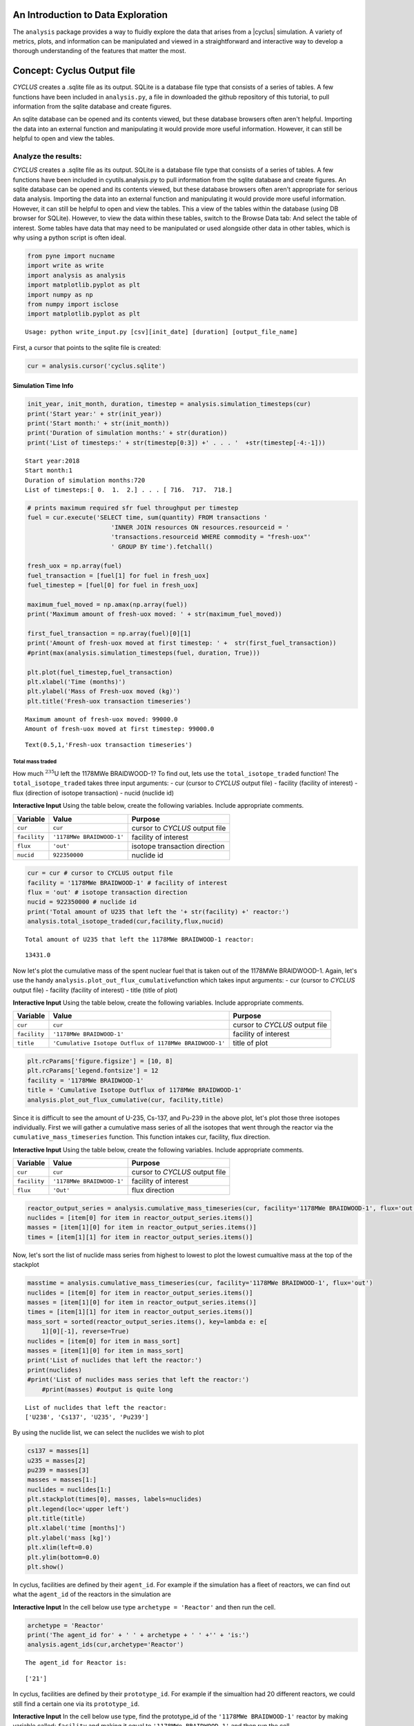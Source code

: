 An Introduction to Data Exploration
=====================================

The ``analysis`` package provides a way to fluidly explore the
data that arises from a |cyclus| simulation. A variety of metrics, plots, and information can be
manipulated and viewed in a straightforward and interactive way to develop a thorough
understanding of the features that matter the most.

Concept: Cyclus Output file
=========================================
*CYCLUS* creates a .sqlite file as its output. SQLite is a database file
type that consists of a series of tables. A few functions have been
included in ``analysis.py``, a file in downloaded the github repository of this tutorial, to pull information from the sqlite
database and create figures.

An sqlite database can be opened and its
contents viewed, but these database browsers often aren't helpful.
Importing the data into an external function and manipulating it would
provide more useful information. However, it can still be helpful to
open and view the tables.

Analyze the results:
~~~~~~~~~~~~~~~~~~~~

*CYCLUS* creates a .sqlite file as its output. SQLite is a database file
type that consists of a series of tables. A few functions have been
included in cyutils.analysis.py to pull information from the sqlite
database and create figures. An sqlite database can be opened and its
contents viewed, but these database browsers often aren't appropriate for serious data analysis. Importing the data into an external function and manipulating it would provide more useful information. However, it can still be helpful to open and view the tables. This a view of the tables within the database (using DB browser for SQLite). However, to view the data within these
tables, switch to the Browse Data tab: And select the table of interest.
Some tables have data that may need to be manipulated or used alongside
other data in other tables, which is why using a python script is often
ideal.

.. code:: ipython3

    from pyne import nucname
    import write as write
    import analysis as analysis
    import matplotlib.pyplot as plt
    import numpy as np
    from numpy import isclose
    import matplotlib.pyplot as plt


.. parsed-literal::

    Usage: python write_input.py [csv][init_date] [duration] [output_file_name]


First, a cursor that points to the sqlite file is created:

.. code:: ipython3

    cur = analysis.cursor('cyclus.sqlite')

Simulation Time Info
--------------------

.. code:: ipython3

    init_year, init_month, duration, timestep = analysis.simulation_timesteps(cur)
    print('Start year:' + str(init_year))
    print('Start month:' + str(init_month))
    print('Duration of simulation months:' + str(duration))
    print('List of timesteps:' + str(timestep[0:3]) +' . . . '  +str(timestep[-4:-1]))



.. parsed-literal::

    Start year:2018
    Start month:1
    Duration of simulation months:720
    List of timesteps:[ 0.  1.  2.] . . . [ 716.  717.  718.]


.. code:: ipython3

    # prints maximum required sfr fuel throughput per timestep
    fuel = cur.execute('SELECT time, sum(quantity) FROM transactions '
                           'INNER JOIN resources ON resources.resourceid = '
                           'transactions.resourceid WHERE commodity = "fresh-uox"'
                           ' GROUP BY time').fetchall()

    fresh_uox = np.array(fuel)
    fuel_transaction = [fuel[1] for fuel in fresh_uox]
    fuel_timestep = [fuel[0] for fuel in fresh_uox]

    maximum_fuel_moved = np.amax(np.array(fuel))
    print('Maximum amount of fresh-uox moved: ' + str(maximum_fuel_moved))

    first_fuel_transaction = np.array(fuel)[0][1]
    print('Amount of fresh-uox moved at first timestep: ' +  str(first_fuel_transaction))
    #print(max(analysis.simulation_timesteps(fuel, duration, True)))

    plt.plot(fuel_timestep,fuel_transaction)
    plt.xlabel('Time (months)')
    plt.ylabel('Mass of Fresh-uox moved (kg)')
    plt.title('Fresh-uox transaction timeseries')


.. parsed-literal::

    Maximum amount of fresh-uox moved: 99000.0
    Amount of fresh-uox moved at first timestep: 99000.0




.. parsed-literal::

    Text(0.5,1,'Fresh-uox transaction timeseries')




.. image:: output_6_2.png


Total mass traded
^^^^^^^^^^^^^^^^^

How much :math:`^{235}`\ U left the 1178MWe BRAIDWOOD-1? To find out,
lets use the ``total_isotope_traded`` function! The
``total_isotope_traded`` takes three input arguments: - cur (cursor to
*CYCLUS* output file) - facility (facility of interest) - flux
(direction of isotope transaction) - nucid (nuclide id)

.. raw:: html

   <div class="alert alert-info">

**Interactive Input** Using the table below, create the following
variables. Include appropriate comments.

.. raw:: html

   </div>

+----------------+-----------------------------+----------------------------------+
| Variable       | Value                       | Purpose                          |
+================+=============================+==================================+
| ``cur``        | ``cur``                     | cursor to *CYCLUS* output file   |
+----------------+-----------------------------+----------------------------------+
| ``facility``   | ``'1178MWe BRAIDWOOD-1'``   | facility of interest             |
+----------------+-----------------------------+----------------------------------+
| ``flux``       | ``'out'``                   | isotope transaction direction    |
+----------------+-----------------------------+----------------------------------+
| ``nucid``      | ``922350000``               | nuclide id                       |
+----------------+-----------------------------+----------------------------------+

.. code:: ipython3

    cur = cur # cursor to CYCLUS output file
    facility = '1178MWe BRAIDWOOD-1' # facility of interest
    flux = 'out' # isotope transaction direction
    nucid = 922350000 # nuclide id
    print('Total amount of U235 that left the '+ str(facility) +' reactor:')
    analysis.total_isotope_traded(cur,facility,flux,nucid)


.. parsed-literal::

    Total amount of U235 that left the 1178MWe BRAIDWOOD-1 reactor:




.. parsed-literal::

    13431.0



Now let's plot the cumulative mass of the spent nuclear fuel that is
taken out of the 1178MWe BRAIDWOOD-1. Again, let's use the handy
``analysis.plot_out_flux_cumulative``\ function which takes input
arguments: - cur (cursor to *CYCLUS* output file) - facility (facility
of interest) - title (title of plot)

.. raw:: html

   <div class="alert alert-info">

**Interactive Input** Using the table below, create the following
variables. Include appropriate comments.

.. raw:: html

   </div>

+----------------+-----------------------------------------------------------+----------------------------------+
| Variable       | Value                                                     | Purpose                          |
+================+===========================================================+==================================+
| ``cur``        | ``cur``                                                   | cursor to *CYCLUS* output file   |
+----------------+-----------------------------------------------------------+----------------------------------+
| ``facility``   | ``'1178MWe BRAIDWOOD-1'``                                 | facility of interest             |
+----------------+-----------------------------------------------------------+----------------------------------+
| ``title``      | ``'Cumulative Isotope Outflux of 1178MWe BRAIDWOOD-1'``   | title of plot                    |
+----------------+-----------------------------------------------------------+----------------------------------+

.. code:: ipython3

    plt.rcParams['figure.figsize'] = [10, 8]
    plt.rcParams['legend.fontsize'] = 12
    facility = '1178MWe BRAIDWOOD-1'
    title = 'Cumulative Isotope Outflux of 1178MWe BRAIDWOOD-1'
    analysis.plot_out_flux_cumulative(cur, facility,title)



.. image:: output_10_0.png


Since it is difficult to see the amount of U-235, Cs-137, and Pu-239 in
the above plot, let's plot those three isotopes individually. First we
will gather a cumulative mass series of all the isotopes that went
through the reactor via the ``cumulative_mass_timeseries`` function.
This function intakes cur, facility, flux direction.

.. raw:: html

   <div class="alert alert-info">

**Interactive Input** Using the table below, create the following
variables. Include appropriate comments.

.. raw:: html

   </div>

+----------------+-----------------------------+----------------------------------+
| Variable       | Value                       | Purpose                          |
+================+=============================+==================================+
| ``cur``        | ``cur``                     | cursor to *CYCLUS* output file   |
+----------------+-----------------------------+----------------------------------+
| ``facility``   | ``'1178MWe BRAIDWOOD-1'``   | facility of interest             |
+----------------+-----------------------------+----------------------------------+
| ``flux``       | ``'Out'``                   | flux direction                   |
+----------------+-----------------------------+----------------------------------+

.. code:: ipython3

    reactor_output_series = analysis.cumulative_mass_timeseries(cur, facility='1178MWe BRAIDWOOD-1', flux='out')
    nuclides = [item[0] for item in reactor_output_series.items()]
    masses = [item[1][0] for item in reactor_output_series.items()]
    times = [item[1][1] for item in reactor_output_series.items()]


Now, let's sort the list of nuclide mass series from highest to lowest
to plot the lowest cumualtive mass at the top of the stackplot

.. code:: ipython3

    masstime = analysis.cumulative_mass_timeseries(cur, facility='1178MWe BRAIDWOOD-1', flux='out')
    nuclides = [item[0] for item in reactor_output_series.items()]
    masses = [item[1][0] for item in reactor_output_series.items()]
    times = [item[1][1] for item in reactor_output_series.items()]
    mass_sort = sorted(reactor_output_series.items(), key=lambda e: e[
        1][0][-1], reverse=True)
    nuclides = [item[0] for item in mass_sort]
    masses = [item[1][0] for item in mass_sort]
    print('List of nuclides that left the reactor:')
    print(nuclides)
    #print('List of nuclides mass series that left the reactor:')
	#print(masses) #output is quite long


.. parsed-literal::

    List of nuclides that left the reactor:
    ['U238', 'Cs137', 'U235', 'Pu239']


By using the nuclide list, we can select the nuclides we wish to plot

.. code:: ipython3

    cs137 = masses[1]
    u235 = masses[2]
    pu239 = masses[3]
    masses = masses[1:]
    nuclides = nuclides[1:]
    plt.stackplot(times[0], masses, labels=nuclides)
    plt.legend(loc='upper left')
    plt.title(title)
    plt.xlabel('time [months]')
    plt.ylabel('mass [kg]')
    plt.xlim(left=0.0)
    plt.ylim(bottom=0.0)
    plt.show()



.. image:: output_16_0.png


In cyclus, facilities are defined by their ``agent_id``. For example if
the simulation has a fleet of reactors, we can find out what the
``agent_id`` of the reactors in the simulation are

.. raw:: html

   <div class="alert alert-info">

**Interactive Input** In the cell below use type
``archetype = 'Reactor'`` and then run the cell.

.. raw:: html

   </div>

.. code:: ipython3

    archetype = 'Reactor'
    print('The agent_id for' + ' ' + archetype + ' ' +'' + 'is:')
    analysis.agent_ids(cur,archetype='Reactor')



.. parsed-literal::

    The agent_id for Reactor is:




.. parsed-literal::

    ['21']



In cyclus, facilities are defined by their ``prototype_id``. For example
if the simualtion had 20 different reactors, we could still find a
certain one via its ``prototype_id``.

.. raw:: html

   <div class="alert alert-info">

**Interactive Input** In the cell below use type, find the prototype\_id
of the ``'1178MWe BRAIDWOOD-1'`` reactor by making variable called:
``facility`` and making it equal to ``'1178MWe BRAIDWOOD-1'`` and then
run the cell.

.. raw:: html

   </div>

.. code:: ipython3

    facility = '1178MWe BRAIDWOOD-1'
    print('The prototype_ids for' + ' ' + facility + ' ' +'' + 'are:')
    analysis.prototype_id(cur, facility)


.. parsed-literal::

    The prototype_ids for 1178MWe BRAIDWOOD-1 are:




.. parsed-literal::

    ['21']



Let's find out what the ``prototype_id`` for the ``'UraniumMine'`` in
our simulation is.

.. code:: ipython3

    facility = 'UraniumMine'
    print('The prototype_ids for' + ' ' + facility + ' ' +'' + 'are:')
    analysis.prototype_id(cur, facility)


.. parsed-literal::

    The prototype_ids for UraniumMine are:




.. parsed-literal::

    ['23']



We can use these agent\_ids and prototype\_ids to find out more
information on these facilities. For example, let's say we wanted to
find out how much ``'fresh-uox'`` goes through the
``'1178MWe BRAIDWOOD-1'`` reactor? We can use the
``facility_commodity_flux`` function to find out.

.. raw:: html

   <div class="alert alert-info">

**Interactive Input** Using the table below, create the following
variables. Include appropriate comments.

.. raw:: html

   </div>

+----------------------------+---------------------+------------------------------------+
| Variable                   | Value               | Purpose                            |
+============================+=====================+====================================+
| ``cur``                    | ``cur``             | cursor to *CYCLUS* output file     |
+----------------------------+---------------------+------------------------------------+
| ``agentids``               | ``[21]``            | ``agent_id`` of reactor            |
+----------------------------+---------------------+------------------------------------+
| ``facility_commodities``   | ``['fresh-uox']``   | commodity of interest              |
+----------------------------+---------------------+------------------------------------+
| ``is_cum``                 | True                | cumulative of commodity amount     |
+----------------------------+---------------------+------------------------------------+
| ``is_outflux``             | False               | Influx of commodity into reactor   |
+----------------------------+---------------------+------------------------------------+

.. code:: ipython3

    analysis.facility_commodity_flux(cur,agentids=[21],facility_commodities=['fresh-uox'],is_cum=True,is_outflux=False)






As seen above, the ``facility_commodity_flux`` function returns a
dictionary of the cumulative amount of ``fresh-uox`` fuel that enters
the reactor over time. We can make this dictionary non-cumulative by
setting ``is_cum = False`` as seen below.

.. code:: ipython3

    analysis.facility_commodity_flux(cur,agentids=[21],facility_commodities=['fresh-uox'],is_cum=False,is_outflux=False)





.. code:: ipython3

    analysis.facility_commodity_flux(cur,agentids=[21],facility_commodities=['fresh-uox'],is_cum=True,is_outflux=False)

As expected, the only time that ``fresh-uox`` enters the reactor is at
times where the reactor is being refueled.

Now, let's plot the storage of the sink over time to see what
commodities are stored in the sink.

Let's take a look at the total mass of spent nuclear fuel stored at the
Nuclear Waste Repository. To plot, use the
``analysis.plot_in_flux_cumulative(cur, facility, title)`` function.

.. raw:: html

   <div class="alert alert-info">

**Interactive Input** Using the table below, create the following
variables. Include appropriate comments.

.. raw:: html

   </div>

+----------------+----------------------------------------------------+------------------------+
| Variable       | Value                                              | Purpose                |
+================+====================================================+========================+
| ``facility``   | ``'NuclearRepository'``                            | facility of interest   |
+----------------+----------------------------------------------------+------------------------+
| ``title``      | ``'Cumulative Isotope Inventory of Repository'``   | title of plot          |
+----------------+----------------------------------------------------+------------------------+

.. code:: ipython3

    facility = 'NuclearRepository' # facility of interest
    title  = 'Cumulative Isotope Inventory of Repository'  # title of plot

    analysis.plot_commodities(cur,archetype='sink',facility_commodity=['tails','spent-uox'],title = 'Sink storage',
                              filename='sink',is_cum=True,is_outflux=False)
    from IPython.display import Image
    Image(filename='sink.png')




.. image:: output_31_0.png



Now let's plot the cumulative mass of the spent nuclear fuel that is
mined from the Uranium mine. To plot the outflux of a facility, use the
analysis.plot\_out\_flux\_cumulative(cur,sender,plot title) function.

.. code:: ipython3

    analysis.plot_out_flux_cumulative(cur, 'UraniumMine','Cumulative Isotope Outflux of Uranium Mine')




.. image:: output_33_0.png


.. code:: ipython3

    analysis.plot_out_flux_cumulative(cur, '1178MWe BRAIDWOOD-1','Cumulative Isotope Outflux of 1178MWe BRAIDWOOD-1')



.. image:: output_34_0.png


Now let's plot the mass series and cumulative mass of the fresh nuclear
fuel that is received by the 1178MWe BRAIDWOOD-1.

.. code:: ipython3

    analysis.plot_in_flux(cur, '1178MWe BRAIDWOOD-1','Isotope Influx of 1178MWe BRAIDWOOD-1')
    analysis.plot_in_flux_cumulative(cur, '1178MWe BRAIDWOOD-1','Cumulative Isotope Influx of 1178MWe BRAIDWOOD-1')



.. image:: output_36_0.png



.. image:: output_36_1.png


We can also find the total amount [kg] of an isotope that was used/sent
from a facility using the ``total_isotope_used`` function. For example,
if we wanted to find out how much :math:`^{235}`\ U and
:math:`^{238}`\ U was mined from the Uranium Mine, we can call:

.. code:: ipython3

    uranium_mined = analysis.total_isotope_used(cur, 'UraniumMine')
    print("Total amount of U-235 mined:" + ' '  + str(uranium_mined['U235']) + ' ' + 'kg')
    print("Total amount of U-238 mined:" + ' '  + str(uranium_mined['U238']) + ' ' + 'kg')



.. parsed-literal::

    Total amount of U-235 mined: 91599.6350365 kg
    Total amount of U-238 mined: 12791612.0438 kg


Let's say we wanted to see the composition of the spent nuclear fuel
from the reactor. We could call ``total_isotope_used`` with ``facility``
= ``'1178MWe BRAIDWOOD-1'`` to find out!

.. raw:: html

   <div class="alert alert-info">

**Interactive Input** Using the table below, create the following
variable. Include appropriate comments.

.. raw:: html

   </div>

+----------------+-----------------------------+------------------------+
| Variable       | Value                       | Purpose                |
+================+=============================+========================+
| ``facility``   | ``'1178MWe BRAIDWOOD-1'``   | facility of interest   |
+----------------+-----------------------------+------------------------+

.. code:: ipython3

    facility = '1178MWe BRAIDWOOD-1' # facility of interest
    snf_comp = analysis.total_isotope_used(cur, facility)
    snf_comp
    isotopes = [item[0] for item in snf_comp.items()]
    masses = [item[1] for item in snf_comp.items()]
    plt.bar(isotopes,masses)
    plt.xlabel('Isotopes')
    plt.ylabel('Total Mass [kg]')
    plt.title('SNF mass composition')




.. parsed-literal::

    Text(0.5,1,'SNF mass composition')




.. image:: output_40_1.png


.. code:: ipython3

    analysis.plot_uranium_utilization(cur)



.. image:: output_41_0.png


.. code:: ipython3

    fuel_dict = analysis.fuel_usage_timeseries(cur, ['fresh-uox'])
    fuel_dict
    analysis.stacked_bar_chart(fuel_dict, timestep,
                      'Years', 'Mass[MTHM]',
                      'Total Fresh-Uox Fuel Mass vs Time',
                      'total_fuel',
                      init_year)
    from IPython.display import Image
    Image(filename='total_fuel.png')




.. image:: output_42_0.png



.. code:: ipython3

    # natural uranium demand
    import collections
    nat_u = collections.OrderedDict()
    nat_u['nat_u'] = analysis.nat_u_timeseries(cur)
    analysis.stacked_bar_chart(nat_u, timestep,
                         'Years', 'Natural Uranium Mass',
                         'Natural Uranium Demand vs Time',
                         'nat_u', init_year)
    from IPython.display import Image
    Image(filename='nat_u.png')




.. image:: output_43_0.png



Ask: Why is the orange line steeper in slope than the green line?
-----------------------------------------------------------------

.. code:: ipython3

    tails = cur.execute('SELECT time, sum(quantity) FROM transactions '
                           'INNER JOIN resources ON resources.resourceid = '
                           'transactions.resourceid WHERE commodity = "tails"'
                           ' GROUP BY time').fetchall()

    tails_array = np.array(fuel)
    tails_transaction = [tail[1] for tail in tails_array]
    tails_timeseries = [fuel[0] for fuel in tails_array]

    maximum_fuel_moved = np.amax(tails_array)
    print('Maximum amount of tails moved during one time step: ' + str(maximum_fuel_moved))

    analysis.plot_commodities(cur,archetype='sink',facility_commodity=['tails'],title='Tails in Sink',filename='tails',is_cum=True,is_outflux=False)
    from IPython.display import Image
    Image(filename='tails.png')


.. parsed-literal::

    Maximum amount of tails moved during one time step: 99000.0




.. image:: output_45_1.png



Decay heat
----------

Using our ``spent`` fuel composition from above, lets see which isotope
causes the most decay heat!

.. code:: ipython3

    analysis.plot_reactor_events(cur,reactors = [])




.. image:: output_47_0.png


.. code:: ipython3

    analysis.plot_commodity(cur,archetype='Sink',facility_commodity=['spent-uox'],is_outflux=False,is_cum=True)
    from IPython.display import Image
    Image(filename='cum_mass_spent-uoxdischarge.png')




.. image:: output_48_0.png



Adding a Reactor
----------------

We will now add a second reactor, ``1000We Lightwater-1``, to our
simulation. This reactor will have a lifetime of 360 months (30 years),
cycle time of 15 months, assembly size of 30160, and power capacity 1000
MWe. Using this information, let's construct the facility input section
of this reactor.

**Interactive Input** Using the table below, fill out the reactor
facility template with the following variables. Include appropriate
comments.

.. raw:: html

   </div>

+-----------------------+---------------------------+
| Variable              | Value                     |
+=======================+===========================+
| ``name``              | ``1000We Lightwater-1``   |
+-----------------------+---------------------------+
| ``lifetime``          | ``360``                   |
+-----------------------+---------------------------+
| ``Archetype``         | ``Reactor``               |
+-----------------------+---------------------------+
| ``fuel_incommods``    | ``fresh-uox``             |
+-----------------------+---------------------------+
| ``fuel_inrecipes``    | ``fresh-uox``             |
+-----------------------+---------------------------+
| ``fuel_outcommods``   | ``spent-uox``             |
+-----------------------+---------------------------+
| ``fuel_outrecipes``   | ``spent-uox``             |
+-----------------------+---------------------------+
| ``cycle_time``        | ``15``                    |
+-----------------------+---------------------------+
| ``refuel_time``       | ``1``                     |
+-----------------------+---------------------------+
| ``assem_size``        | ``33000``                 |
+-----------------------+---------------------------+
| ``n_assem_core``      | ``3``                     |
+-----------------------+---------------------------+
| ``n_assem_batch``     | ``1``                     |
+-----------------------+---------------------------+
| ``power_cap``         | ``1000``                  |
+-----------------------+---------------------------+

Second reactor facility template
~~~~~~~~~~~~~~~~~~~~~~~~~~~~~~~~

.. code-block:: xml

          <facility>
            <name>1000We Lightwater-1</name>
            <lifetime>360</lifetime>
            <config>
              <Reactor>
                <fuel_incommods> <val>fresh-uox</val> </fuel_incommods>
                <fuel_inrecipes> <val>fresh-uox</val> </fuel_inrecipes>
                <fuel_outcommods> <val>spent-uox</val> </fuel_outcommods>
                <fuel_outrecipes> <val>spent-uox</val> </fuel_outrecipes>
                <cycle_time>15</cycle_time>
                <refuel_time>1</refuel_time>
                <assem_size>33000</assem_size>
                <n_assem_core>3</n_assem_core>
                <n_assem_batch>1</n_assem_batch>
                <power_cap>1000</power_cap>
              </Reactor>
            </config>
          </facility>

Second reactor Institution
~~~~~~~~~~~~~~~~~~~~~~~~~~

We must add this second reactor into the region and facility section of
our CYCLUS input file. To do so, go to the ``entry`` header under the
``initialfacilitylist`` section of the region block of the input file
and add

.. code-block:: xml

                <entry>
                  <prototype>1000We Lightwater-1</prototype>
                  <number>1</number>
                </entry>

The Reactor's section of the region block should now look like,

.. code-block:: xml

    <region>
            <name>USA</name>
            <config>
              <NullRegion/>
            </config>
            <institution>
              <initialfacilitylist>
                <entry>
                  <prototype>1178MWe BRAIDWOOD-1</prototype>
                  <number>1</number>
                </entry>
                <entry>
                  <prototype>1000We Lightwater-1</prototype>
                  <number>1</number>
                </entry>
              </initialfacilitylist>
              <name>Exelon Reactors</name>
              <config>
                <NullInst/>
              </config>
            </institution>

Now let's run this scenario!
~~~~~~~~~~~~~~~~~~~~~~~~~~~~

.. code:: ipython3

    # CYCLUS will not overwrite an old file - delete the old version if you run a simulation again and put
    # the output to the same filename
    !rm cyclus.sqlite
    !cyclus template/cyclus_two_reactor.xml -o cyclus.sqlite
    # this is a command that can be executed in your terminal, without the ! . The -o flag is used to
    # set the name of the output file.  Without it, the default is "cyclus.sqlite"


.. parsed-literal::

                  :
              .CL:CC CC             _Q     _Q  _Q_Q    _Q    _Q              _Q
            CC;CCCCCCCC:C;         /_\)   /_\)/_/\\)  /_\)  /_\)            /_\)
            CCCCCCCCCCCCCl       __O|/O___O|/O_OO|/O__O|/O__O|/O____________O|/O__
         CCCCCCf     iCCCLCC     /////////////////////////////////////////////////
         iCCCt  ;;;;;.  CCCC
        CCCC  ;;;;;;;;;. CClL.                          c
       CCCC ,;;       ;;: CCCC  ;                   : CCCCi
        CCC ;;         ;;  CC   ;;:                CCC`   `C;
      lCCC ;;              CCCC  ;;;:             :CC .;;. C;   ;    :   ;  :;;
      CCCC ;.              CCCC    ;;;,           CC ;    ; Ci  ;    :   ;  :  ;
       iCC :;               CC       ;;;,        ;C ;       CC  ;    :   ; .
      CCCi ;;               CCC        ;;;.      .C ;       tf  ;    :   ;  ;.
      CCC  ;;               CCC          ;;;;;;; fC :       lC  ;    :   ;    ;:
       iCf ;;               CC         :;;:      tC ;       CC  ;    :   ;     ;
      fCCC :;              LCCf      ;;;:         LC :.  ,: C   ;    ;   ; ;   ;
      CCCC  ;;             CCCC    ;;;:           CCi `;;` CC.  ;;;; :;.;.  ; ,;
        CCl ;;             CC    ;;;;              CCC    CCL
       tCCC  ;;        ;; CCCL  ;;;                  tCCCCC.
        CCCC  ;;     :;; CCCCf  ;                     ,L
         lCCC   ;;;;;;  CCCL
         CCCCCC  :;;  fCCCCC
          . CCCC     CCCC .
           .CCCCCCCCCCCCCi
              iCCCCCLCf
               .  C. ,
                  :
    <grammar xmlns="http://relaxng.org/ns/structure/1.0"
    datatypeLibrary="http://www.w3.org/2001/XMLSchema-datatypes">
    <start>

    <element name="simulation">
      <optional><element name="schematype"><text/></element></optional>
    <interleave>

      <optional><element name="ui"><text/></element></optional>

      <element name ="control">
        <interleave>
          <optional>
            <element name="simhandle"> <data type="string"/> </element>
          </optional>
          <element name="duration"> <data type="nonNegativeInteger"/> </element>
          <element name="startmonth"> <data type="nonNegativeInteger"/> </element>
          <element name="startyear"> <data type="nonNegativeInteger"/> </element>
          <optional>
            <element name="decay"> <text/> </element>
          </optional>
          <optional>
            <element name="dt"><data type="nonNegativeInteger"/></element>
          </optional>
          <optional>
            <element name="explicit_inventory"> <data type="boolean"/> </element>
          </optional>
          <optional>
            <element name="explicit_inventory_compact"> <data type="boolean"/> </element>
          </optional>
          <optional>
              <element name="tolerance_generic"><data type="double"/></element>
          </optional>
          <optional>
              <element name="tolerance_resource"><data type="double"/></element>
          </optional>
          <optional>
            <element name="solver">
              <interleave>
                <optional><element name="config">
                <choice>
                  <element name="greedy">
                    <interleave>
                      <optional>
                        <element name="preconditioner"> <text/> </element>
                      </optional>
                    </interleave>
                  </element>
                  <element name="coin-or">
                    <interleave>
                      <optional>
                        <element name="timeout">  <data type="positiveInteger"/>  </element>
                      </optional>
                      <optional><element name="verbose"><data type="boolean"/></element></optional>
                      <optional><element name="mps"><data type="boolean"/></element></optional>
                    </interleave>
                  </element>
                </choice>
                </element></optional>
                <optional>
                  <element name="allow_exclusive_orders">
                    <data type="boolean" />
                  </element>
                </optional>
                <optional><!--deprecated. @TODO remove in release 1.5 -->
                  <element name="exclusive_orders_only">
                    <data type="boolean" />
                  </element>
                </optional>
              </interleave>
            </element>
          </optional>
        </interleave>
      </element>

      <zeroOrMore>
        <element name="commodity">
          <interleave>
            <element name="name"> <text/> </element>
            <element name="solution_priority"> <data type="double"/> </element>
          </interleave>
        </element>
      </zeroOrMore>

      <element name="archetypes">
        <oneOrMore>
          <element name="spec">
            <interleave>
              <optional><element name="path"><text/></element></optional>
              <optional><element name="lib"><text/></element></optional>
              <element name="name"><text/></element>
              <optional><element name="alias"><text/></element></optional>
            </interleave>
          </element>
        </oneOrMore>
      </element>

      <oneOrMore>
        <element name="facility">
          <interleave>
            <element name="name"> <text/> </element>
            <optional>
              <element name="lifetime"> <data type="nonNegativeInteger"/> </element>
            </optional>

            <element name="config">
              <choice>
              <element name="Enrichment">
    <interleave>
        <element name="feed_commod">
            <data type="string"/>
        </element>
        <element name="feed_recipe">
            <data type="string"/>
        </element>
        <element name="product_commod">
            <data type="string"/>
        </element>
        <element name="tails_commod">
            <data type="string"/>
        </element>
        <optional>
            <element name="tails_assay">
                <data type="double"/>
            </element>
        </optional>
        <optional>
            <element name="initial_feed">
                <data type="double"/>
            </element>
        </optional>
        <optional>
            <element name="max_feed_inventory">
                <data type="double"/>
            </element>
        </optional>
        <optional>
            <element name="max_enrich">
                <data type="double">
                    <param name="minInclusive">0</param>
                    <param name="maxInclusive">1</param>
                </data>
            </element>
        </optional>
        <optional>
            <element name="order_prefs">
                <data type="boolean"/>
            </element>
        </optional>
        <optional>
            <element name="swu_capacity">
                <data type="double"/>
            </element>
        </optional>
    </interleave>

    </element>
    <element name="Reactor">
    <interleave>
        <element name="fuel_incommods">
            <oneOrMore>
                <element name="val">
                    <data type="string"/>
                </element>
            </oneOrMore>
        </element>
        <element name="fuel_inrecipes">
            <oneOrMore>
                <element name="val">
                    <data type="string"/>
                </element>
            </oneOrMore>
        </element>
        <optional>
            <element name="fuel_prefs">
                <oneOrMore>
                    <element name="val">
                        <data type="double"/>
                    </element>
                </oneOrMore>
            </element>
        </optional>
        <element name="fuel_outcommods">
            <oneOrMore>
                <element name="val">
                    <data type="string"/>
                </element>
            </oneOrMore>
        </element>
        <element name="fuel_outrecipes">
            <oneOrMore>
                <element name="val">
                    <data type="string"/>
                </element>
            </oneOrMore>
        </element>
        <optional>
            <element name="recipe_change_times">
                <oneOrMore>
                    <element name="val">
                        <data type="int"/>
                    </element>
                </oneOrMore>
            </element>
        </optional>
        <optional>
            <element name="recipe_change_commods">
                <oneOrMore>
                    <element name="val">
                        <data type="string"/>
                    </element>
                </oneOrMore>
            </element>
        </optional>
        <optional>
            <element name="recipe_change_in">
                <oneOrMore>
                    <element name="val">
                        <data type="string"/>
                    </element>
                </oneOrMore>
            </element>
        </optional>
        <optional>
            <element name="recipe_change_out">
                <oneOrMore>
                    <element name="val">
                        <data type="string"/>
                    </element>
                </oneOrMore>
            </element>
        </optional>
        <element name="assem_size">
            <data type="double"/>
        </element>
        <element name="n_assem_batch">
            <data type="int"/>
        </element>
        <optional>
            <element name="n_assem_core">
                <data type="int"/>
            </element>
        </optional>
        <optional>
            <element name="n_assem_fresh">
                <data type="int"/>
            </element>
        </optional>
        <optional>
            <element name="n_assem_spent">
                <data type="int"/>
            </element>
        </optional>
        <optional>
            <element name="cycle_time">
                <data type="int"/>
            </element>
        </optional>
        <optional>
            <element name="refuel_time">
                <data type="int"/>
            </element>
        </optional>
        <optional>
            <element name="cycle_step">
                <data type="int"/>
            </element>
        </optional>
        <optional>
            <element name="power_cap">
                <data type="double"/>
            </element>
        </optional>
        <optional>
            <element name="power_name">
                <data type="string"/>
            </element>
        </optional>
        <optional>
            <element name="pref_change_times">
                <oneOrMore>
                    <element name="val">
                        <data type="int"/>
                    </element>
                </oneOrMore>
            </element>
        </optional>
        <optional>
            <element name="pref_change_commods">
                <oneOrMore>
                    <element name="val">
                        <data type="string"/>
                    </element>
                </oneOrMore>
            </element>
        </optional>
        <optional>
            <element name="pref_change_values">
                <oneOrMore>
                    <element name="val">
                        <data type="double"/>
                    </element>
                </oneOrMore>
            </element>
        </optional>
    </interleave>

    </element>
    <element name="Source">
    <interleave>
        <element name="outcommod">
            <data type="string"/>
        </element>
        <optional>
            <element name="outrecipe">
                <data type="string"/>
            </element>
        </optional>
        <optional>
            <element name="inventory_size">
                <data type="double"/>
            </element>
        </optional>
        <optional>
            <element name="throughput">
                <data type="double"/>
            </element>
        </optional>
    </interleave>

    </element>
    <element name="Sink">
    <interleave>
        <element name="in_commods">
            <oneOrMore>
                <element name="val">
                    <data type="string"/>
                </element>
            </oneOrMore>
        </element>
        <optional>
            <element name="in_commod_prefs">
                <oneOrMore>
                    <element name="val">
                        <data type="double"/>
                    </element>
                </oneOrMore>
            </element>
        </optional>
        <optional>
            <element name="recipe_name">
                <data type="string"/>
            </element>
        </optional>
        <optional>
            <element name="max_inv_size">
                <data type="double"/>
            </element>
        </optional>
        <optional>
            <element name="capacity">
                <data type="double"/>
            </element>
        </optional>
    </interleave>

    </element>

              </choice>
            </element>
          </interleave>
        </element>
      </oneOrMore>

      <oneOrMore>
        <element name="region"> <interleave>
          <element name="name"> <text/> </element>
          <optional>
            <element name="lifetime"> <data type="nonNegativeInteger"/> </element>
          </optional>

          <element name="config">
            <choice>
            <element name="NullRegion">
    <text/>

    </element>

            </choice>
          </element>

          <oneOrMore>
            <element name="institution"> <interleave>
              <element name="name"> <text/> </element>
              <optional>
                <element name="lifetime"> <data type="nonNegativeInteger"/> </element>
              </optional>

              <optional>
                <element name="initialfacilitylist">
                  <oneOrMore>
                    <element name="entry">
                      <interleave>
                        <element name="prototype"> <text/> </element>
                        <element name="number"> <data type="nonNegativeInteger"/> </element>
                      </interleave>
                    </element>
                  </oneOrMore>
                </element>
              </optional>

              <element name="config">
                <choice>
                <element name="NullInst">
    <text/>

    </element>

                </choice>
              </element>
            </interleave> </element>
          </oneOrMore>

        </interleave> </element>
      </oneOrMore>

      <zeroOrMore>
        <element name="recipe">
          <interleave>
            <element name="name"><text/></element>
            <element name="basis"><text/></element>
            <oneOrMore>
              <element name="nuclide">
                <interleave>
                  <element name="id"><data type="string"/></element>
                  <element name="comp"><data type="double"/></element>
                </interleave>
              </element>
            </oneOrMore>
          </interleave>
        </element>
      </zeroOrMore>

    </interleave> </element>

    </start>

    </grammar>


    Status: Cyclus run successful!
    Output location: cyclus.sqlite
    Simulation ID: 21055bb9-0adc-49ad-bbbd-58024a2d263c


.. code:: ipython3

    cur = analysis.cursor('cyclus.sqlite')


::


    ---------------------------------------------------------------------------

    NameError                                 Traceback (most recent call last)

    <ipython-input-5-a8904f6eace8> in <module>()
    ----> 1 cur = analysis.cursor('cyclus.sqlite')


    NameError: name 'analysis' is not defined


.. code:: ipython3

    plt.rcParams['figure.figsize'] = [10, 8]
    plt.rcParams['legend.fontsize'] = 12
    facility = '1000MWe Lightwater-1'
    title = 'Cumulative Isotope Outflux of 1000 MWe Lightwater-1'
    analysis.plot_out_flux_cumulative(cur, facility,title)



.. image:: output_55_0.png


Ask:
----

-  Why does 'Cumulative Isotope Outflux of 'Lightwater-1' plot only go
   for 360 months ?
-  Why is there a spike in isotope outflux at the end of the lifetime of
   the 'Lightwater-1' ?

Share:
------

-  What are some other reactor differences between this plot and the
   'Cumulative Isotope Outflux of '1178MWe BRAIDWOOD-1' reactor.

Let's take a look at the total mass of spent nuclear fuel stored at the
Nuclear Waste Repository. To plot, use the
``analysis.plot_in_flux_cumulative(cur, facility, title)`` function.

.. raw:: html

   <div class="alert alert-info">

**Interactive Input** Using the table below, create the following
variables. Include appropriate comments.

.. raw:: html

   </div>

+----------------+----------------------------------------------------+------------------------+
| Variable       | Value                                              | Purpose                |
+================+====================================================+========================+
| ``facility``   | ``'NuclearRepository'``                            | facility of interest   |
+----------------+----------------------------------------------------+------------------------+
| ``title``      | ``'Cumulative Isotope Inventory of Repository'``   | title of plot          |
+----------------+----------------------------------------------------+------------------------+

.. code:: ipython3

    facility = 'NuclearRepository' # facility of interest
    title  = 'Cumulative Isotope Inventory of Repository'  # title of plot

    analysis.plot_commodities(cur,archetype='sink',facility_commodity=['tails','spent-uox'],title = 'Sink storage',
                              filename='sink_two',is_cum=True,is_outflux=False)
    from IPython.display import Image
    Image(filename='sink_two.png')




.. image:: output_58_0.png



As seen in the above plot, the rate at which ``tails`` and ``spent-uox``
is stored at the ``Sink`` decreases considably around the year 2050 as
the ``Lightwater-1`` reactor shuts down in the year 2048.
